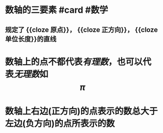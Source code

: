 * 数轴的三要素 #card #数学
:PROPERTIES:
:card-last-interval: 4.28
:card-repeats: 1
:card-ease-factor: 2.6
:card-next-schedule: 2022-04-22T14:53:40.444Z
:card-last-reviewed: 2022-04-18T08:53:40.445Z
:card-last-score: 5
:END:
** 规定了 {{cloze 原点}}， {{cloze 正方向}}， {{cloze 单位长度}}的直线
* 数轴上的点不都代表[[有理数]]，也可以代表[[无理数]]如$$\pi$$
* 数轴上右边(正方向)的点表示的数总大于左边(负方向)的点所表示的数